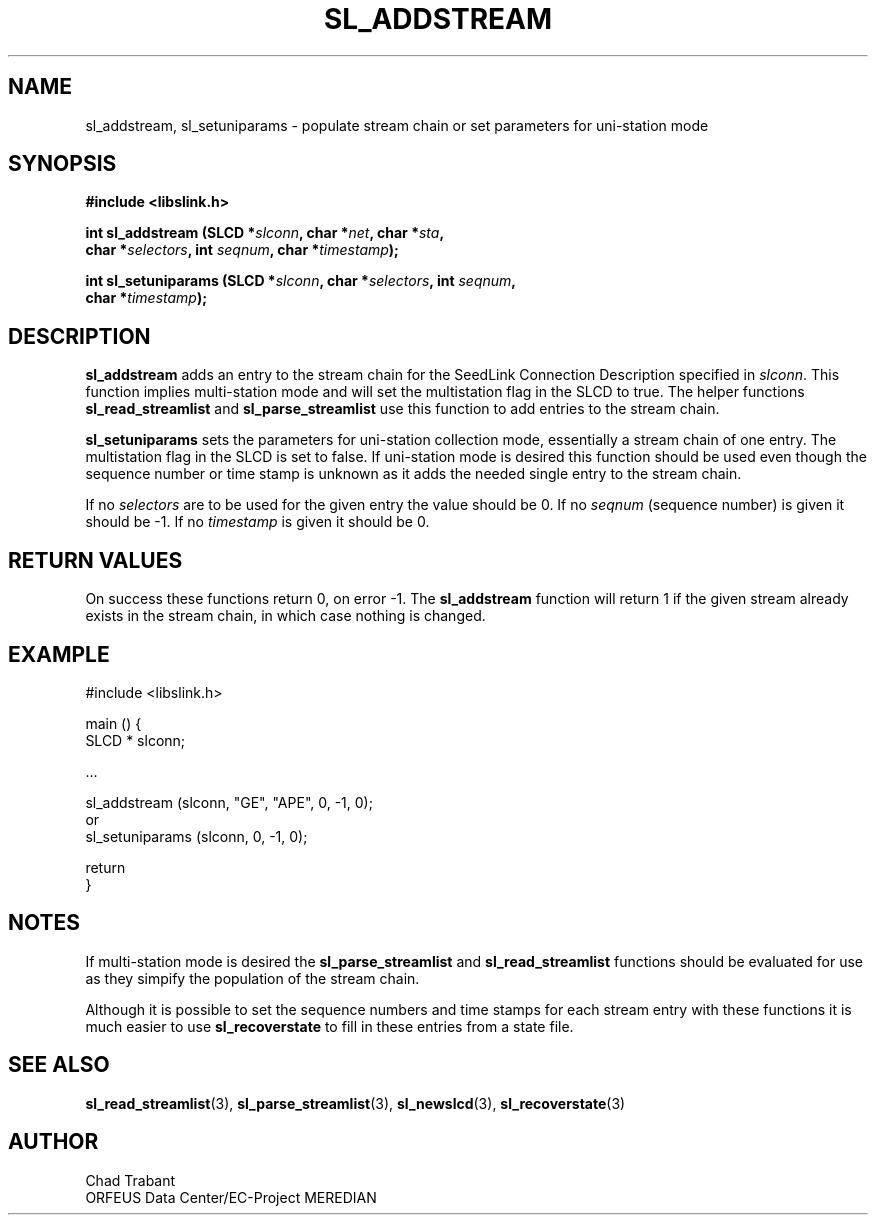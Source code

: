 .TH SL_ADDSTREAM 3 2003/11/03
.SH NAME
sl_addstream, sl_setuniparams \- populate stream chain or set
parameters for uni-station mode

.SH SYNOPSIS
.nf
.B #include <libslink.h>
.sp
.BI "int \fBsl_addstream\fP (SLCD *" slconn ", char *" net ", char *" sta ",
.BI "                  char *" selectors ", int " seqnum ", char *" timestamp );
.sp
.BI "int \fBsl_setuniparams\fP (SLCD *" slconn ", char *" selectors ", int " seqnum ",
.BI "                     char *" timestamp );
.fi
.SH DESCRIPTION
\fBsl_addstream\fP adds an entry to the stream chain for the SeedLink
Connection Description specified in \fIslconn\fP.  This function
implies multi-station mode and will set the multistation flag in the
SLCD to true.  The helper functions \fBsl_read_streamlist\fP and
\fBsl_parse_streamlist\fP use this function to add entries to the
stream chain.

\fBsl_setuniparams\fP sets the parameters for uni-station collection
mode, essentially a stream chain of one entry.  The multistation flag
in the SLCD is set to false.  If uni-station mode is desired this
function should be used even though the sequence number or time stamp
is unknown as it adds the needed single entry to the stream chain.

If no \fIselectors\fP are to be used for the given entry the value
should be 0.  If no \fIseqnum\fP (sequence number) is given it should
be -1.  If no \fItimestamp\fP is given it should be 0.

.SH RETURN VALUES
On success these functions return 0, on error -1.  The
\fBsl_addstream\fP function will return 1 if the given stream
already exists in the stream chain, in which case nothing is changed.

.SH EXAMPLE
.nf
#include <libslink.h>
 
main () {
  SLCD * slconn;
 
  ...

  sl_addstream (slconn, "GE", "APE", 0, -1, 0);
   or
  sl_setuniparams (slconn, 0, -1, 0);

  return
}
.fi

.SH NOTES
If multi-station mode is desired the \fBsl_parse_streamlist\fP and
\fBsl_read_streamlist\fP functions should be evaluated for use as they
simpify the population of the stream chain.

Although it is possible to set the sequence numbers and time stamps
for each stream entry with these functions it is much easier to use
\fBsl_recoverstate\fP to fill in these entries from a state file.

.SH SEE ALSO
\fBsl_read_streamlist\fP(3), \fBsl_parse_streamlist\fP(3),
\fBsl_newslcd\fP(3), \fBsl_recoverstate\fP(3)

.SH AUTHOR
.nf
Chad Trabant
ORFEUS Data Center/EC-Project MEREDIAN
.fi
